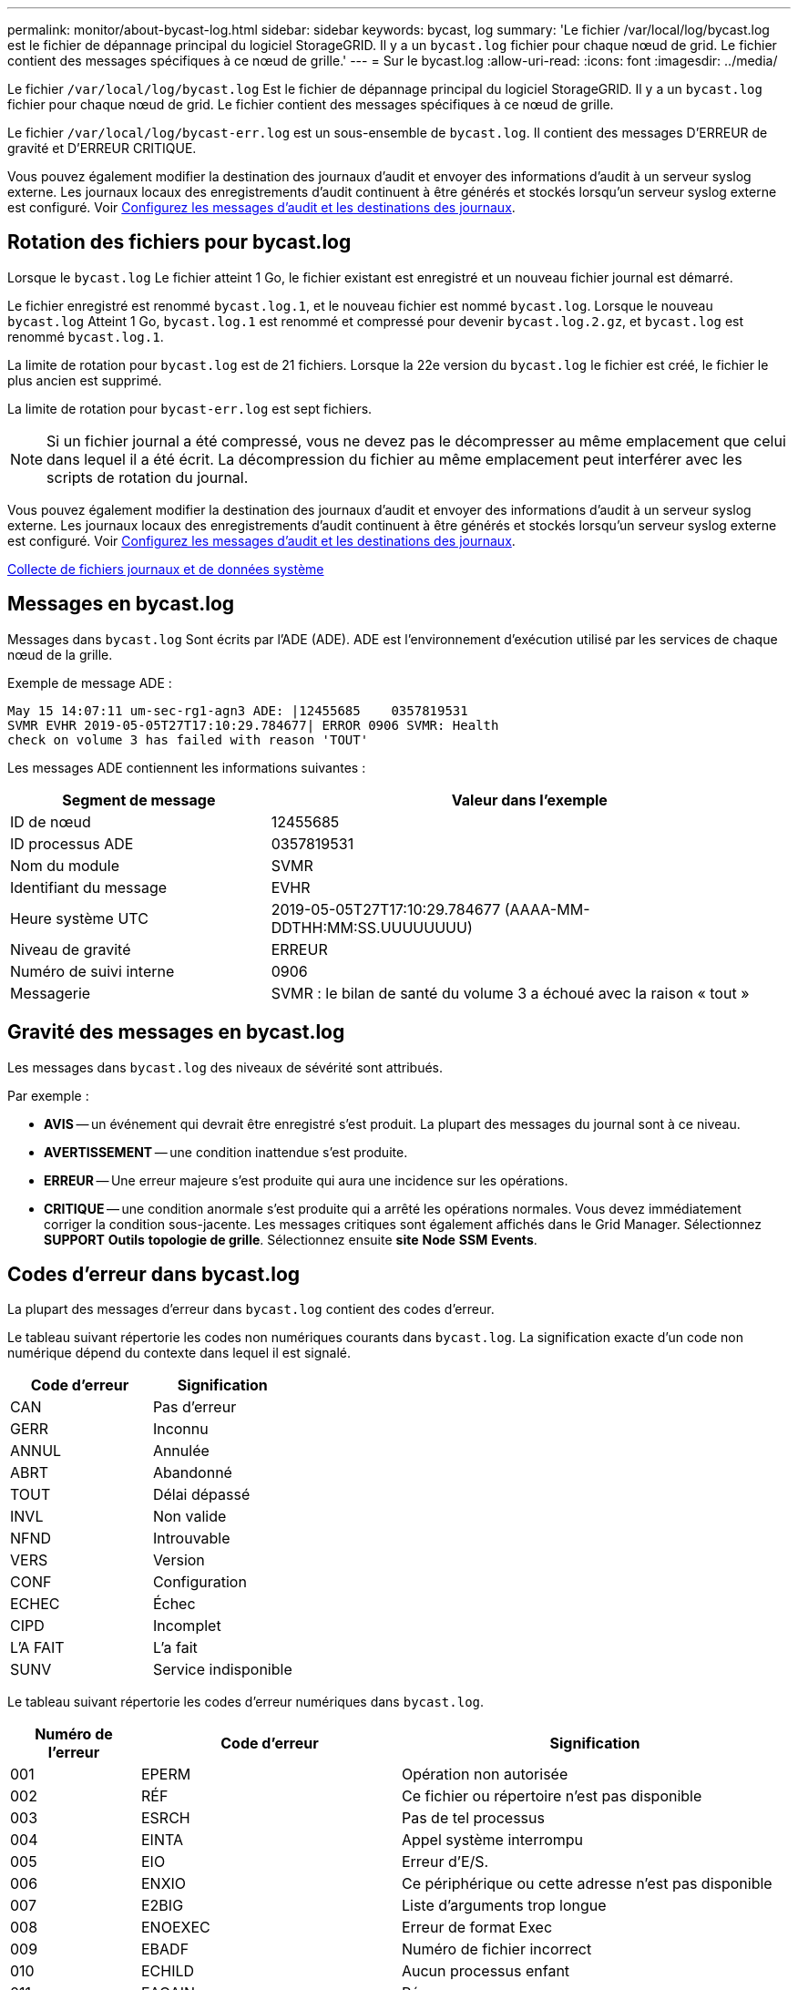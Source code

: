 ---
permalink: monitor/about-bycast-log.html 
sidebar: sidebar 
keywords: bycast, log 
summary: 'Le fichier /var/local/log/bycast.log est le fichier de dépannage principal du logiciel StorageGRID. Il y a un `bycast.log` fichier pour chaque nœud de grid. Le fichier contient des messages spécifiques à ce nœud de grille.' 
---
= Sur le bycast.log
:allow-uri-read: 
:icons: font
:imagesdir: ../media/


[role="lead"]
Le fichier `/var/local/log/bycast.log` Est le fichier de dépannage principal du logiciel StorageGRID. Il y a un `bycast.log` fichier pour chaque nœud de grid. Le fichier contient des messages spécifiques à ce nœud de grille.

Le fichier `/var/local/log/bycast-err.log` est un sous-ensemble de `bycast.log`. Il contient des messages D'ERREUR de gravité et D'ERREUR CRITIQUE.

Vous pouvez également modifier la destination des journaux d'audit et envoyer des informations d'audit à un serveur syslog externe. Les journaux locaux des enregistrements d'audit continuent à être générés et stockés lorsqu'un serveur syslog externe est configuré. Voir xref:../monitor/configure-audit-messages.adoc[Configurez les messages d'audit et les destinations des journaux].



== Rotation des fichiers pour bycast.log

Lorsque le `bycast.log` Le fichier atteint 1 Go, le fichier existant est enregistré et un nouveau fichier journal est démarré.

Le fichier enregistré est renommé `bycast.log.1`, et le nouveau fichier est nommé `bycast.log`. Lorsque le nouveau `bycast.log` Atteint 1 Go, `bycast.log.1` est renommé et compressé pour devenir `bycast.log.2.gz`, et `bycast.log` est renommé `bycast.log.1`.

La limite de rotation pour `bycast.log` est de 21 fichiers. Lorsque la 22e version du `bycast.log` le fichier est créé, le fichier le plus ancien est supprimé.

La limite de rotation pour `bycast-err.log` est sept fichiers.


NOTE: Si un fichier journal a été compressé, vous ne devez pas le décompresser au même emplacement que celui dans lequel il a été écrit. La décompression du fichier au même emplacement peut interférer avec les scripts de rotation du journal.

Vous pouvez également modifier la destination des journaux d'audit et envoyer des informations d'audit à un serveur syslog externe. Les journaux locaux des enregistrements d'audit continuent à être générés et stockés lorsqu'un serveur syslog externe est configuré. Voir xref:../monitor/configure-audit-messages.adoc[Configurez les messages d'audit et les destinations des journaux].

xref:collecting-log-files-and-system-data.adoc[Collecte de fichiers journaux et de données système]



== Messages en bycast.log

Messages dans `bycast.log` Sont écrits par l'ADE (ADE). ADE est l'environnement d'exécution utilisé par les services de chaque nœud de la grille.

Exemple de message ADE :

[listing]
----
May 15 14:07:11 um-sec-rg1-agn3 ADE: |12455685    0357819531
SVMR EVHR 2019-05-05T27T17:10:29.784677| ERROR 0906 SVMR: Health
check on volume 3 has failed with reason 'TOUT'
----
Les messages ADE contiennent les informations suivantes :

[cols="1a,2a"]
|===
| Segment de message | Valeur dans l'exemple 


 a| 
ID de nœud
| 12455685 


 a| 
ID processus ADE
| 0357819531 


 a| 
Nom du module
| SVMR 


 a| 
Identifiant du message
| EVHR 


 a| 
Heure système UTC
| 2019-05-05T27T17:10:29.784677 (AAAA-MM-DDTHH:MM:SS.UUUUUUUU) 


 a| 
Niveau de gravité
| ERREUR 


 a| 
Numéro de suivi interne
| 0906 


 a| 
Messagerie
| SVMR : le bilan de santé du volume 3 a échoué avec la raison « tout » 
|===


== Gravité des messages en bycast.log

Les messages dans `bycast.log` des niveaux de sévérité sont attribués.

Par exemple :

* *AVIS* -- un événement qui devrait être enregistré s'est produit. La plupart des messages du journal sont à ce niveau.
* *AVERTISSEMENT* -- une condition inattendue s'est produite.
* *ERREUR* -- Une erreur majeure s'est produite qui aura une incidence sur les opérations.
* *CRITIQUE* -- une condition anormale s'est produite qui a arrêté les opérations normales. Vous devez immédiatement corriger la condition sous-jacente. Les messages critiques sont également affichés dans le Grid Manager. Sélectionnez *SUPPORT* *Outils* *topologie de grille*. Sélectionnez ensuite *site* *Node* *SSM* *Events*.




== Codes d'erreur dans bycast.log

La plupart des messages d'erreur dans `bycast.log` contient des codes d'erreur.

Le tableau suivant répertorie les codes non numériques courants dans `bycast.log`. La signification exacte d'un code non numérique dépend du contexte dans lequel il est signalé.

[cols="1a,1a"]
|===
| Code d'erreur | Signification 


 a| 
CAN
 a| 
Pas d'erreur



 a| 
GERR
 a| 
Inconnu



 a| 
ANNUL
 a| 
Annulée



 a| 
ABRT
 a| 
Abandonné



 a| 
TOUT
 a| 
Délai dépassé



 a| 
INVL
 a| 
Non valide



 a| 
NFND
 a| 
Introuvable



 a| 
VERS
 a| 
Version



 a| 
CONF
 a| 
Configuration



 a| 
ECHEC
 a| 
Échec



 a| 
CIPD
 a| 
Incomplet



 a| 
L'A FAIT
 a| 
L'a fait



 a| 
SUNV
 a| 
Service indisponible

|===
Le tableau suivant répertorie les codes d'erreur numériques dans `bycast.log`.

[cols="1a,2a,3a"]
|===
| Numéro de l'erreur | Code d'erreur | Signification 


 a| 
001
 a| 
EPERM
 a| 
Opération non autorisée



 a| 
002
 a| 
RÉF
 a| 
Ce fichier ou répertoire n'est pas disponible



 a| 
003
 a| 
ESRCH
 a| 
Pas de tel processus



 a| 
004
 a| 
EINTA
 a| 
Appel système interrompu



 a| 
005
 a| 
EIO
 a| 
Erreur d'E/S.



 a| 
006
 a| 
ENXIO
 a| 
Ce périphérique ou cette adresse n'est pas disponible



 a| 
007
 a| 
E2BIG
 a| 
Liste d'arguments trop longue



 a| 
008
 a| 
ENOEXEC
 a| 
Erreur de format Exec



 a| 
009
 a| 
EBADF
 a| 
Numéro de fichier incorrect



 a| 
010
 a| 
ECHILD
 a| 
Aucun processus enfant



 a| 
011
 a| 
EAGAIN
 a| 
Réessayez



 a| 
012
 a| 
ENOMEM
 a| 
Mémoire insuffisante



 a| 
013
 a| 
EACCES
 a| 
Autorisation refusée



 a| 
014
 a| 
PAR DÉFAUT
 a| 
Adresse incorrecte



 a| 
015
 a| 
ENOTBLK
 a| 
Dispositif de blocage requis



 a| 
016
 a| 
EBUSY
 a| 
Périphérique ou ressource occupé



 a| 
017
 a| 
EEXIST
 a| 
Le fichier existe déjà



 a| 
018
 a| 
EXDEV
 a| 
Liaison interpériphérique



 a| 
019
 a| 
ENV
 a| 
Aucun appareil de ce type



 a| 
020
 a| 
ENOTDIR
 a| 
Pas un répertoire



 a| 
021
 a| 
EISDIR
 a| 
Est un répertoire



 a| 
022
 a| 
EINVAL
 a| 
Argument non valide



 a| 
023
 a| 
PAGE D'ACCUEIL
 a| 
Dépassement de la table de fichiers



 a| 
024
 a| 
EMFILE
 a| 
Trop de fichiers ouverts



 a| 
025
 a| 
EN COURS
 a| 
Pas une machine à écrire



 a| 
026
 a| 
ETXTBBY
 a| 
Fichier texte occupé



 a| 
027
 a| 
EFBIG
 a| 
Fichier trop volumineux



 a| 
028
 a| 
ENOSPC
 a| 
Il n'y a plus d'espace sur l'appareil



 a| 
029
 a| 
ESPIPE
 a| 
Recherche illégale



 a| 
030
 a| 
EROFS
 a| 
Système de fichiers en lecture seule



 a| 
031
 a| 
ALINK
 a| 
Trop de liens



 a| 
032
 a| 
EPIPE
 a| 
Tuyau cassé



 a| 
033
 a| 
ÉDOM
 a| 
Argument mathématique hors domaine de la fonction



 a| 
034
 a| 
ERANGE
 a| 
Résultat mathématique non représentativité



 a| 
035
 a| 
EDEADLE
 a| 
L'impasse de la ressource se produirait



 a| 
036
 a| 
ENAMETOOLONG
 a| 
Nom de fichier trop long



 a| 
037
 a| 
ENOLCK
 a| 
Aucun verrouillage d'enregistrement disponible



 a| 
038
 a| 
ENOSYS
 a| 
Fonction non implémentée



 a| 
039
 a| 
ENOTEMPTY
 a| 
Répertoire non vide



 a| 
040
 a| 
ELOP
 a| 
Trop de liens symboliques rencontrés



 a| 
041
 a| 
 a| 



 a| 
042
 a| 
ENOMSG
 a| 
Aucun message du type souhaité



 a| 
043
 a| 
EIDRM
 a| 
Identificateur supprimé



 a| 
044
 a| 
ECHNG
 a| 
Numéro de canal hors plage



 a| 
045
 a| 
EL2NSYNC
 a| 
Niveau 2 non synchronisé



 a| 
046
 a| 
EL3HLT
 a| 
Niveau 3 arrêté



 a| 
047
 a| 
EL3RST
 a| 
Remise à zéro du niveau 3



 a| 
048
 a| 
ELNRNG
 a| 
Numéro de liaison hors plage



 a| 
049
 a| 
EUNATCH
 a| 
Pilote de protocole non connecté



 a| 
050
 a| 
ENOCSI
 a| 
Aucune structure CSI disponible



 a| 
051
 a| 
EL2HLT
 a| 
Niveau 2 arrêté



 a| 
052
 a| 
EBADE
 a| 
Échange non valide



 a| 
053
 a| 
ADR
 a| 
Descripteur de demande non valide



 a| 
054
 a| 
EXFULL
 a| 
Exchange complet



 a| 
055
 a| 
ENOANO
 a| 
Pas d'anode



 a| 
056
 a| 
EBADRQC
 a| 
Code de demande non valide



 a| 
057
 a| 
EBADSLT
 a| 
Emplacement non valide



 a| 
058
 a| 
 a| 



 a| 
059
 a| 
EBFONT
 a| 
Format de fichier de police incorrect



 a| 
060
 a| 
ENOSTR
 a| 
Le périphérique n'est pas un flux



 a| 
061
 a| 
ENODATA
 a| 
Aucune donnée disponible



 a| 
062
 a| 
ETIME
 a| 
Temporisation expirée



 a| 
063
 a| 
ENOSR
 a| 
Ressources hors flux



 a| 
064
 a| 
ENONET
 a| 
La machine n'est pas sur le réseau



 a| 
065
 a| 
ENOPKG
 a| 
Package non installé



 a| 
066
 a| 
EREMOTE
 a| 
L'objet est distant



 a| 
067
 a| 
LIAISON
 a| 
Le lien a été rompu



 a| 
068
 a| 
EADV
 a| 
Erreur de publicité



 a| 
069
 a| 
ESRMNT
 a| 
Erreur Srmount



 a| 
070
 a| 
ECOMM
 a| 
Erreur de communication sur l'envoi



 a| 
071
 a| 
EPROTO
 a| 
Erreur de protocole



 a| 
072
 a| 
EMULTIIHOP
 a| 
Multihop tenté



 a| 
073
 a| 
EDOTTDOT
 a| 
Erreur spécifique RFS



 a| 
074
 a| 
EBADMSG
 a| 
Pas un message de données



 a| 
075
 a| 
EOVERFLOW
 a| 
Valeur trop élevée pour le type de données défini



 a| 
076
 a| 
ENOTUNIQ
 a| 
Nom non unique sur le réseau



 a| 
077
 a| 
EDFD
 a| 
Descripteur de fichier dans un état incorrect



 a| 
078
 a| 
SOUS-GROUPE
 a| 
Adresse distante modifiée



 a| 
079
 a| 
ELIBACC
 a| 
Impossible d'accéder à une bibliothèque partagée requise



 a| 
080
 a| 
ELIBBAD
 a| 
Accès à une bibliothèque partagée endommagée



 a| 
081
 a| 
ELIBSCN
 a| 



 a| 
082
 a| 
ELIBMAX
 a| 
Tentative de liaison dans trop de bibliothèques partagées



 a| 
083
 a| 
ELIBEXEC
 a| 
Impossible d'effectuer directement l'exec d'une bibliothèque partagée



 a| 
084
 a| 
EILSEQ
 a| 
Séquence d'octets non autorisée



 a| 
085
 a| 
SYSTÈME
 a| 
L'appel système interrompu doit être redémarré



 a| 
086
 a| 
ESTRPIPE
 a| 
Erreur de tuyau de flux



 a| 
087
 a| 
EUSERS
 a| 
Trop d'utilisateurs



 a| 
088
 a| 
ENOTSOCK
 a| 
Fonctionnement de la prise femelle sur non prise femelle



 a| 
089
 a| 
EDESTADDRREQ
 a| 
Adresse de destination requise



 a| 
090
 a| 
EMSGSIZE
 a| 
Message trop long



 a| 
091
 a| 
EPROTOTYPE
 a| 
Type de protocole incorrect pour le socket



 a| 
092
 a| 
EN OPTION
 a| 
Protocole non disponible



 a| 
093
 a| 
EPROTONOSUPPORT
 a| 
Protocole non pris en charge



 a| 
094
 a| 
ESOCKNOSUPPORT
 a| 
Type de socket non pris en charge



 a| 
095
 a| 
EOPNOTSUPP
 a| 
Opération non prise en charge sur le terminal de transport



 a| 
096
 a| 
EPFNOSUPPORT
 a| 
Famille de protocoles non prise en charge



 a| 
097
 a| 
EAFNOSUPPORT
 a| 
Famille d'adresses non prise en charge par le protocole



 a| 
098
 a| 
EADDDRINUSE
 a| 
Adresse déjà utilisée



 a| 
099
 a| 
EADDRNOTAVAIL
 a| 
Impossible d'attribuer l'adresse demandée



 a| 
100
 a| 
EN-TÊTE
 a| 
Le réseau ne fonctionne pas



 a| 
101
 a| 
ENETUNREACH
 a| 
Le réseau est inaccessible



 a| 
102
 a| 
ENETRESET
 a| 
La connexion au réseau a été interrompue en raison d'une réinitialisation



 a| 
103
 a| 
ECONNABORTED
 a| 
Le logiciel a provoqué l'abandon de la connexion



 a| 
104
 a| 
ECONRESET
 a| 
Réinitialisation de la connexion par poste



 a| 
105
 a| 
ENOBUFS
 a| 
Aucun espace tampon disponible



 a| 
106
 a| 
EISCONN
 a| 
Terminal de transport déjà connecté



 a| 
107
 a| 
ENOTCONN
 a| 
Le terminal de transport n'est pas connecté



 a| 
108
 a| 
ESHUTDOWN
 a| 
Impossible d'envoyer après l'arrêt du terminal de transport



 a| 
109
 a| 
ETOONYREFS
 a| 
Trop de références : impossible d'épissure



 a| 
110
 a| 
ETIMDOUT
 a| 
La connexion a expiré



 a| 
111
 a| 
ECONREFUSED
 a| 
Connexion refusée



 a| 
112
 a| 
EHOSTDOWN
 a| 
L'hôte n'est pas en panne



 a| 
113
 a| 
EHOSTUNREACH
 a| 
Aucune route vers l'hôte



 a| 
114
 a| 
EALREADY
 a| 
Opération déjà en cours



 a| 
115
 a| 
EINPROGRESS
 a| 
Opération en cours



 a| 
116
 a| 
 a| 



 a| 
117
 a| 
EUCLEAN
 a| 
La structure doit être nettoyée



 a| 
118
 a| 
ENOTNAM
 a| 
Pas un fichier de type nommé XENIX



 a| 
119
 a| 
ENAVAIL
 a| 
Aucun sémaphores XENIX n'est disponible



 a| 
120
 a| 
EISNAM
 a| 
Est un fichier de type nommé



 a| 
121
 a| 
EREMOTIO
 a| 
Erreur d'E/S distante



 a| 
122
 a| 
EDUQUOT
 a| 
Quota dépassé



 a| 
123
 a| 
ENOMEDIUM
 a| 
Aucun support trouvé



 a| 
124
 a| 
EMEDIUMTYPE
 a| 
Type de support incorrect



 a| 
125
 a| 
ECANCELED
 a| 
Opération annulée



 a| 
126
 a| 
ENOKAY
 a| 
Clé requise non disponible



 a| 
127
 a| 
EKEYEXPIRED
 a| 
La clé a expiré



 a| 
128
 a| 
EKEYREVOKED
 a| 
La clé a été révoquée



 a| 
129
 a| 
EKEYREJECTED
 a| 
La clé a été rejetée par le service



 a| 
130
 a| 
EOWNERDEAD
 a| 
Pour des mutexes robustes : le propriétaire est mort



 a| 
131
 a| 
ENOTREOVERABLE
 a| 
Pour les mutexes robustes : état non récupérable

|===